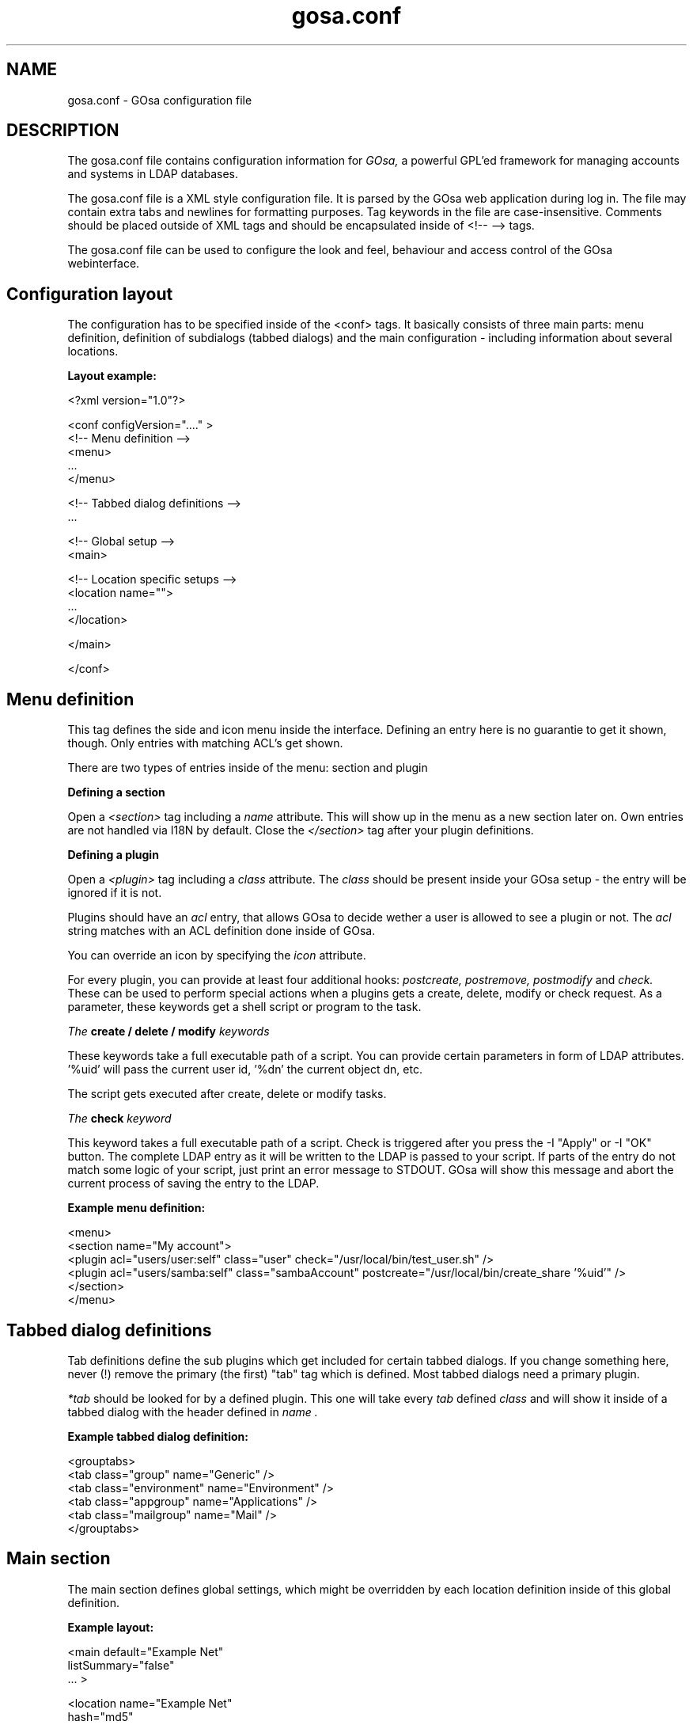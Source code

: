 .TH gosa.conf 5 "2008-04-07" "GOsa v2.6" "Debian"
.SH NAME
gosa.conf - GOsa configuration file
.SH DESCRIPTION
The gosa.conf file contains configuration information for
.IR GOsa,
a powerful GPL'ed framework for managing accounts and systems in
LDAP databases.
.PP
The gosa.conf file is a XML style configuration file. It is parsed by
the GOsa web application during log in.  The file may contain
extra tabs and newlines for formatting purposes.  Tag keywords in the
file are case-insensitive. Comments should be placed outside of XML
tags and should be encapsulated inside of <!-- --> tags.
.PP
The gosa.conf file can be used to configure the look and feel, behaviour
and access control of the GOsa webinterface.
.SH Configuration layout

The configuration has to be specified inside of the <conf> tags. It
basically consists of three main parts: menu definition, definition
of subdialogs (tabbed dialogs) and the main configuration - including
information about several locations.

.B Layout example:

.nf
  <?xml version="1.0"?>
  
  <conf configVersion="...." >
    <!-- Menu definition -->
    <menu>
    ...
    </menu>
  
    <!-- Tabbed dialog definitions -->
    ...
  
    <!-- Global setup -->
    <main>
  
       <!-- Location specific setups -->
       <location name="">
         ...
       </location>
  
    </main>
  
  </conf>
.fi

.SH Menu definition

This tag defines the side and icon menu inside the
interface. Defining an entry here is no guarantie to get it shown,
though. Only entries with matching ACL's get shown.

There are two types of entries inside of the menu: section and plugin

.B Defining a section

Open a 
.I <section>
tag including a 
.I name
attribute. This will show up in the menu as a new section later on.
Own entries are not handled via I18N by default. Close the 
.I </section>
tag after your plugin definitions.

.B Defining a plugin

Open a 
.I <plugin>
tag including a 
.I "class"
attribute. The 
.I "class" 
should be present inside your GOsa setup - the entry will be ignored if it is not.

Plugins should have an 
.I "acl"
entry, that allows GOsa to decide wether a user is allowed to see a plugin or not.
The 
.I "acl"
string matches with an ACL definition done inside of GOsa.

You can override an icon by specifying the 
.I "icon"
attribute.

For every plugin, you can provide at least four additional hooks: 
.I postcreate,
.I postremove,
.I postmodify
and
.I check.
These can be used to perform special actions when a plugins gets
a create, delete, modify or check request. As a parameter, these
keywords get a shell script or program to the task.

.I The
.B create / delete / modify
.I keywords

These keywords take a full executable path of a script. You can
provide certain parameters in form of LDAP attributes. '%uid'
will pass the current user id, '%dn' the current object dn, etc.

The script gets executed after create, delete or modify tasks.

.I The
.B check
.I keyword

This keyword takes a full executable path of a script. Check is
triggered after you press the
\-I "Apply"
or
\-I "OK"
button. The complete LDAP entry as it will be written to the
LDAP is passed to your script. If parts of the entry do not
match some logic of your script, just print an error message
to STDOUT. GOsa will show this message and abort the current
process of saving the entry to the LDAP.

.B Example menu definition:

.nf
  <menu>
    <section name="My account">
      <plugin acl="users/user:self" class="user" check="/usr/local/bin/test_user.sh" />
      <plugin acl="users/samba:self" class="sambaAccount" postcreate="/usr/local/bin/create_share '%uid'" />
    </section>
  </menu>
.fi

.SH Tabbed dialog definitions

Tab definitions define the sub plugins which get included for certain
tabbed dialogs. If you change something here, never (!) remove the
primary (the first) "tab" tag which is defined. Most tabbed dialogs
need a primary plugin.

.I "*tab"
should be looked for by a defined plugin. This one will take
every 
.I "tab"
defined
.I "class"
and will show it inside of a tabbed dialog
with the header defined in
.I "name".

.B Example tabbed dialog definition:

.nf
  <grouptabs>
    <tab class="group" name="Generic" />
    <tab class="environment" name="Environment" />
    <tab class="appgroup" name="Applications" />
    <tab class="mailgroup" name="Mail" />
  </grouptabs>
.fi

.SH Main section

The main section defines global settings, which might be overridden by
each location definition inside of this global definition.

.B Example layout:

.nf
  <main default="Example Net"
        listSummary="false"
        ... >

        <location name="Example Net"
                  hash="md5"
                  accountPrimaryAttribute="cn"
                  ...

                  <referral uri="ldaps://ldap.example.net:636/dc=example,dc=net"
                            admin="cn=gosa-admin,dc=example,dc=net"
                            password="secret" />

        </location>

  </main>

.fi

.PP
.B Generic options

.PP
.B forceGlobals
.I bool
.PP
The
.I forceGlobals
statement enables PHP security checks to force register_global settings to
be switched off.
.PP

.B forceSSL
.I bool
.PP
The
.I forceSSL
statement enables PHP security checks to force encrypted access to the web
interface. GOsa will try to redirect to the same URL - just with https://.
.PP

.B warnSSL
.I bool
.PP
The
.I warnSSL
statement enables PHP security checks to detect non encrypted access to
the web interface. GOsa will display a warning in this case.
.PP

.B modificationDetectionAttribute
.I string
.PP
The
.I modificationDetectionAttribute
statement enables GOsa to check if a entry currently being edited has
been modified from someone else outside GOsa in the meantime. It will
display an informative dialog then. It can be set to
.I entryCSN
for OpenLDAP based systems or
.I contextCSN
for Sun DS based systems.
.PP

.B logging
.I string
.PP
The
.I logging
statement enables event logging on GOsa side. Setting it to 
.I true,
GOsa will log every action a user performs via syslog. If you use
rsyslog and configure it to mysql logging, you can browse all events
within GOsa.

GOsa will not log anything, if the logging value is empty or set to
false.
.PP

.B loginAttribute
.I string
.PP
The
.I loginAttribute
statement tells GOsa which LDAP attribute is used as the login name
during login. It can be set to
.I uid, mail
or
.I both.
.PP

.B copyPaste
.I bool
.PP
The
.I copyPaste
statement enables copy and paste for LDAP entries managed with GOsa.
.PP

.B snapshots
.I bool
.PP
The
.I snapshots
statement enables a snapshot mechaism in GOsa. This enables you to save
certain states of entries and restore them later on.
.PP

.B snapshotBase
.I dn
.PP
The
.I snapshotBase
statement defines the base where snapshots should be stored inside of
the LDAP.
.PP

.B snapshotURI
.I uri 
.PP
The
.I snapshotURI
variable defines the LDAP URI for the server which is used to do object
snapshots.
.PP

.B snapshotAdminDn
.I dn
.PP
The
.I snapshotAdminDn
variable defines the user which is used to authenticate when connecting
to
.I snapshotURI.
.PP

.B snapshotAdminPassword
.I string
.PP
The
.I snapshotAdminPassword
variable defines the credentials which are used in combination with
.I snapshotAdminDn
and
.I snapshotURI
in order to authenticate.
.PP

.B config
.I dn
.PP
The
.I config
statement defines the LDAP base, where GOsa stores management information,
such as site wide locking and user notifications.
.PP

.B templateCompileDirectory
.I path
.PP
The
.I templateCompileDirectory
statements defines the path, where the PHP templating engins
.I smarty
should store its compiled GOsa templates for improved speed. This path
needs to be writeable by the user your webserver is running with.
.PP

.B timezone
.I string
.PP
The
.I timezone
statements defines the timezone used inside of GOsa to handle date
related tasks, such as password expiery, vacation messages, etc.
The
.I timezone
value should be a unix conform timezone value like in /etc/timezone.
.PP

.B honourIvbbAttributes
.I bool
.PP
The
.I honourIvbbAttributes
statement enables the IVBB mode inside of GOsa. You need the ivbb.schema
file from used by german authorities.
.PP

.B strictNamingRules
.I bool
.PP
The
.I strictNamingRules
statement enables strict checking of uids and group names. If you need
characters like . or - inside of your accounts, set this to
.I false.
.PP

.B honourUnitTags
.I bool
.PP
The
.I honourUnitTags
statement enables checking of
.I unitTag
attributes when using administrative units. If this is set to
.I true
GOsa can only see objects inside the administrative unit a
user is logged into.
.PP

.B rfc2307bis
.I bool
.PP
The
.I rfc2307bis
statement enables rfc2307bis style groups in GOsa. You can use
.I member
attributes instead of memberUid in this case. To make it work
on unix systems, you've to adjust your NSS configuration to
use rfc2307bis style groups, too.
.PP

.B ppdPath
.I path
.PP
The
.I ppdPath
variable defines where to store PPD files for the GOto environment plugins.
.PP

.B resolutions
.I path
.PP
The
.I resolutions
variable defines a plain text file which contains additional resolutions
to be shown in the environment and system plugins.
.PP

.B htaccessAuthentication
.I bool
.PP
The
.I htaccessAuthentication
variable tells GOsa to use either htaccess authentication or LDAP authentication. This
can be used if you want to use i.e. kerberos to authenticate the users.
.PP

.B gosaSupportURI
.I URI
.PP
The
.I gosaSupportURI
defines the major gosa-si server host and the password for GOsa to connect to it.
can be used if you want to use i.e. kerberos to authenticate the users.

The format is:

.nf
credentials@host:port
.fi
.PP


.B Browser and display options

.B listSummary
.I true/false
.PP
The
.I listSummary
statement determines whether a status bar will be shown on the bottom of
GOsa generated lists, displaying a short summary of type and number of
elements in the list.
.PP

.B iconsize
.I size value
.PP
The
.I iconsize
statement sets the icon size in the main menu. Its value should be something
like 48x48.
.PP

.B sendCompressedOutput
.I true/false
.PP
The
.I sendCompressedOutput
statement determines whether PHP should send compressed HTML pages to
browsers or not. This may increase or decrease the performance, depending
on your network.
.PP

.B storeFilterSettings
.I true/false
.PP
The
.I storeFilterSettings
statement determines whether GOsa should store filter and plugin settings
inside of a cookie.
.PP

.B language
.I string
.PP
The
.I language
statement defines the default language used by GOsa. Normally GOsa autodetects
the language from the browser settings. If this is not working or you want to
force the language, just add the language code (i.e. de for german) here.
.PP

.B theme
.I string
.PP
The
.I theme
statement defines what theme is used to display GOsa pages. You can install some
corporate identity like theme and/or modify certain templates to fit your needs
within themes. Take a look at the GOsa
.I FAQ
for more information.
.PP

.B sessionLifetime
.I int
.PP
The
.I sessionLifetime
value defines when a session will expire in seconds. For Debian systems, this will
not work because the sessions will be removed by a cron job instead. Please modify
the value inside of your php.ini instead.
.PP

.B primaryGroupFilter
.I bool
.PP
The
.I primaryGroupFilter
variable enables or disables the group filter to show primary user groups. It is
time consuming to evaluate which groups are primary and which are not. So you may
want to set it to
.I true
if your group plugin is slow.
.PP

.B iePngWorkaround
.I bool
.PP
The
.I iePngWorkaround
variable enables or disables a workaround for IE < 7 in order to display transparent
PNG files correctly. This drastically slows down browsing. Please use Firefox or Opera
instead.
.PP
.PP


.B Password options
.PP
.B passwordMinLength
.I integer
.PP
The
.I passwordMinLength
statement determines whether a newly entered password has to be of
a minimum length.
.PP

.B passwordMinDiffer
.I integer
.PP
The
.I passwordMinDiffer
statement determines whether a newly entered password has to be checked
to have at least n different characters.
.PP

.B passwordHook
.I path
.PP
The
.I passwordHook
can specify an external script to handle password settings at some other
location besides the LDAP. It will be called this way:

.nf
/path/to/your/script "username" "oldpassword" "newpassword"
.fi

.B handleExpiredAccounts
.I bool
.PP
The
.I handleExpiredAccounts
statement enables shadow attribute tests during the login to the GOsa web
interface and forces password renewal or account lockout.
.PP

.B useSaslForKerberos
.I bool
.PP
The
.I useSaslForKerberos
statement defines the way the kerberos realm is stored in the
.I userPassword
attribute. Set it to
.I true
in order to get {sasl}user@REALM.NET, or to
.I false
to get {kerberos}user@REALM.NET. The latter is outdated, but may be
needed from time to time.
.PP
.PP


.B LDAP options
.PP
.B ldapMaxQueryTime
.I integer
.PP
The
.I ldapMaxQueryTime
statement tells GOsa to stop LDAP actions if there is no answer within the
specified number of seconds.
.PP

.B schemaCheck
.I bool
.PP
The
.I schemaCheck
statement enables or disables schema checking during login. It is recommended
to switch this on in order to let GOsa handle object creation more efficient.
.PP

.B ldapTLS
.I bool
.PP
The
.I ldapTLS
statement enables or disables TLS operating on LDAP connections.
.PP

.B accountPrimaryAttribute
.I cn/uid
.PP
The
.I accountPrimaryAttribute
option tells GOsa how to create new accounts. Possible values are
.I uid
and
.I cn.
In the first case GOsa creates uid style DN entries:
.nf
uid=superuser,ou=staff,dc=example,dc=net
.fi
In the second case, GOsa creates cn style DN entries:
.nf
cn=Foo Bar,ou=staff,dc=example,dc=net
.fi
If you choose "cn" to be your
.I accountPrimaryAttribute
you can decide whether to include the personal title in your dn by
selecting
.I personalTitleInDN.
.PP

.B accountRDN
.I pattern
.PP
The
.I accountRDN
option tells GOsa to use a placeholder pattern for generating account
RDNs. A pattern can include attribute names prefaced by a % and normal
text:
.nf
accountRDN="cn=%sn %givenName"
.fi
This will generate a RDN consisting of cn=.... filled with surname and
given name of the edited account. This option disables the use of
.I accountPrimaryAttribute
and
.I personalTitleInDn
in your config. The latter attributes are maintained for compatibility.


.B personalTitleInDN
.I bool
.PP
The
.I personalTitleInDN
option tells GOsa to include the personal title in user DNs when
.I accountPrimaryAttribute
is set to "cn".

.B userRDN
.I string
.PP
The
.I userRDN
statement defines the location where new accounts will be created inside of
defined departments. The default is
.I ou=people.
.PP

.B groupsRDN
.I string
.PP
The
.I groupsRDN
statement defines the location where new groups will be created inside of
defined departments. The default is
.I ou=groups.
.PP

.B sudoRDN
.I string
.PP
The
.I sudoRDN
statement defines the location where new groups will be created inside of
defined departments. The default is
.I ou=groups.
.PP

.B sambaMachineAccountRDN
.I string
.PP
This statement defines the location where GOsa looks for new samba workstations.
.PP

.B ogroupRDN
.I string
.PP
This statement defines the location where GOsa creates new object groups inside of defined
departments. Default is
.I ou=groups.
.PP

.B serverRDN
.I string
.PP
This statement defines the location where GOsa creates new servers inside of defined
departments. Default is
.I ou=servers.
.PP

.B terminalRDN
.I string
.PP
This statement defines the location where GOsa creates new terminals inside of defined
departments. Default is
.I ou=terminals.
.PP

.B workstationRDN
.I string
.PP
This statement defines the location where GOsa creates new workstations inside of defined
departments. Default is
.I ou=workstations.
.PP

.B printerRDN
.I string
.PP
This statement defines the location where GOsa creates new printers inside of defined
departments. Default is
.I ou=printers.
.PP

.B componentRDN
.I string
.PP
This statement defines the location where GOsa creates new network components inside of defined
departments. Default is
.I ou=components.
.PP

.B phoneRDN
.I string
.PP
This statement defines the location where GOsa creates new phones inside of defined
departments. Default is
.I ou=phones.
.PP

.B phoneConferenceRDN
.I string
.PP
This statement defines the location where GOsa creates new phone conferences inside of defined
departments. Default is
.I ou=conferences.
.PP

.B faxBlocklistRDN
.I string
.PP
This statement defines the location where GOsa creates new fax blocklists inside of defined
departments. Default is
.I ou=blocklists.
.PP

.B systemIncomingRDN
.I string
.PP
This statement defines the location where GOsa looks for new systems to be joined to the LDAP.
Default is
.I ou=incoming.
.PP

.B systemRDN
.I string
.PP
This statement defines the base location for servers, workstations, terminals, phones and
components. Default is
.I ou=systems.
.PP

.B ogroupRDN
.I string
.PP
This statement defines the location where GOsa looks for object groups.
Default is
.I ou=groups.
.PP

.B aclRoleRDN
.I string
.PP
This statement defines the location where GOsa stores ACL role definitions.
Default is
.I ou=aclroles.
.PP

.B phoneMacroRDN
.I string
.PP
This statement defines the location where GOsa stores phone macros for use with the Asterisk
phone server.
Default is
.I ou=macros,ou=asterisk,ou=configs,ou=systems.
.PP

.B faiBaseRDN
.I string
.PP
This statement defines the location where GOsa looks for FAI settings.
Default is
.I ou=fai,ou=configs,ou=systems.
.PP

.B faiScriptRDN, faiHookRDN, faiTemplateRDN, faiVariableRDN, faiProfileRDN, faiPackageRDN, faiPartitionRDN 
.I string
.PP
These statement define the location where GOsa stores FAI classes. The complete base for the
corresponding class is an additive of
.B faiBaseRDN
an and this value.
.PP

.B deviceRDN
.I string
.PP
This statement defines the location where GOsa looks for devices.
Default is
.I ou=devices.
.PP

.B mimetypeRDN
.I string
.PP
This statement defines the location where GOsa stores mime type definitions.
Default is
.I ou=mimetypes.
.PP

.B applicationRDN
.I string
.PP
This statement defines the location where GOsa stores application definitions.
Default is
.I ou=apps.
.PP

.B ldapFilterNestingLimit
.I integer
.PP
The
.I ldapFilterNestingLimit
statement can be used to speed up group handling for groups with several hundreds of members.
The default behaviour is, that GOsa will resolv the memberUid values in a group to real names.
To achieve this, it writes a single filter to minimize searches. Some LDAP servers (namely
Sun DS) simply crash when the filter gets too big. You can set a member limit, where GOsa will
stop to do these lookups.
.PP

.B ldapSizelimit
.I integer
.PP
The
.I ldapSizelimit
statement tells GOsa to retrieve the specified maximum number of results. The user will get
a warning, that not all entries were shown.
.PP

.B ldapFollowReferrals
.I bool
.PP
The
.I ldapFollowReferrals
statement tells GOsa to follow LDAP referrals.
.PP
.PP


.B Account creation options
.PP
.B uidNumberBase
.I integer
.PP
The
.I uidNumberBase
statement defines where to start looking for a new free user id. This should be synced
with your
.I adduser.conf
to avoid overlapping uidNumber values between local and LDAP based lookups. The uidNumberBase
can even be dynamic. Take a look at the
.I baseIdHook
definition below.
.PP

.B gidNumberBase
.I integer
.PP
The
.I gidNumberBase
statement defines where to start looking for a new free group id. This should be synced
with your
.I adduser.conf
to avoid overlapping gidNumber values between local and LDAP based lookups. The gidNumberBase
can even be dynamic. Take a look at the
.I nextIdHook
definition below.
.PP

.B idAllocationMethod
.I traditional/pool
.PP
The
.I idAllocationMethod
statement defines how GOsa generates numeric user and group id values. If it is set to
.I traditional
GOsa will do create a lock and perform a search for the next free ID. The lock will be
removed after the procedure completes.
.I pool
will use the sambaUnixIdPool objectclass settings inside your LDAP. This one is unsafe,
because it does not check for concurrent LDAP access and already used IDs in this range. 
On the other hand it is much faster.
.PP

.B minId
.I integer
.PP
The
.I minId
statement defines the minimum assignable user or group id to avoid security leaks with
uid 0 accounts. This is used for the
.I traditional
method
.PP

.B uidNumberPoolMin/gidNumberPoolMin
.I integer
.PP
The
.I uidNumberPoolMin/gidNumberPoolMin
statement defines the minimum assignable user/group id for use with the
.I pool
method.
.PP

.B uidNumberPoolMax/gidNumberPoolMax
.I integer
.PP
The
.I uidNumberPoolMin/gidNumberPoolMin
statement defines the highest assignable user/group id for use with the
.I pool
method.
.PP

.B nextIdHook
.I path
.PP
The
.I nextIdHook
statement defines a script to be called for finding the next free id for users or groups
externaly. It gets called with the current entry "dn" and the attribute to be ID'd. It
should return an integer value.
.PP

.B hash
.I string
.PP
The
.I hash
statement defines the default password hash to choose for new accounts. Valid values are
.I crypt/standard-des, crypt/md5, crypt/enhanced-des, crypt/blowfish, md5, sha, ssha, smd5, clear
and
.I sasl.
These values will be overridden when using templates.
.PP

.B idGenerator
.I string
.PP
The
.I idGenerator
statement describes an automatic way to generate new user ids. There are two basic
functions supported - which can be combined:

 a) using attributes

    You can specify LDAP attributes (currently only sn and givenName) in
    braces {} and add a percent sign befor it. Optionally you can strip it
    down to a number of characters, specified in []. I.e.

.nf
      idGenerator="{%sn}-{%givenName[2-4]}"
.fi

    will generate an ID using the full surname, adding a dash, and adding at
    least the first two characters of givenName. If this ID is used, it'll
    use up to four characters. If no automatic generation is possible, a
    input box is shown.

 b) using automatic id's

    I.e. specifying

.nf
      idGenerator="acct{id:3}"
.fi

    will generate a three digits id with the next free entry appended to
    "acct".

.nf
      idGenerator="acct{id!1}"
.fi

    will generate a one digit id with the next free entry appended to
    "acct" - if needed.

.nf
      idGenerator="ext{id#3}"
.fi

    will generate a three digits random number appended to "ext".
.PP
.PP


.B Samba options
.PP
.B sambaSID
.I string
.PP
The
.I sambaSID
statement defines a samba SID if not available inside of the LDAP. You can retrieve
the current sid by
.I net getlocalsid.
.PP

.B sambaRidBase
.I integer
.PP
The
.I sambaRidBase
statement defines the base id to add to ordinary sid calculations - if not available
inside of the LDAP.
.PP

.B sambaHashHook
.I path
.PP
The
.I sambaHashHook
statement contains an executable to generate samba hash values. This is required
for password synchronization, but not required if you apply gosa-si services.
If you don't have mkntpasswd from the samba distribution installed, you can use
perl to generate the hash:

.nf
perl \-MCrypt::SmbHash \-e "print join(q[:], ntlmgen \\$ARGV[0]), $/;"
.if
.PP

.B sambaidmapping
.I bool
.PP
The
.I sambaidmapping
statement tells GOsa to maintain sambaIdmapEntry objects. Depending on your
setup this can drastically improve the windows login performance.
.PP
.PP

.B Asterisk options
.PP
.B ctiHook
.I path
.PP
The
.I ctiHook
statement defines a script to be executed if someone clicks on a phone number
inside of the addressbook plugin. It gets called with two parameters:

.nf
ctiHook $source_number $destination_number
.fi

This script can be used to do automatted dialing from the addressbook.
.PP
.PP

.B Mail options
.PP
.B mailMethod
.I Cyrus/SendmailCyrus/Kolab/Kolab22
.PP
The
.I mailMethod
statement tells GOsa which mail method the setup should use to communicate
with a possible mail server. Leave this undefined if your mail method does
not match the predefined ones.

.I Cyrus
maintains accounts and sieve scripts in cyrus servers.
.I Kolab/Kolab22
is like cyrus, but lets the kolab daemon maintain the accounts.
.I SendmailCyrus is based on sendmail LDAP attributes.
.PP

.B cyrusUseSlashes
.I bool
.PP
The
.I cyrusUseSlashes
statement determines if GOsa should use "foo/bar" or "foo.bar" namespaces
in IMAP. Unix style is with slashes.

.B cyrusDeleteMailbox
.I bool
.PP
The
.I cyrusDeleteMailbox
statement determines if GOsa should remove the mailbox from your IMAP
server or keep it after the account is deleted in LDAP.

.B cyrusAutocreateFolders
.I string
.PP
The
.I cyrusAutocreateFolders
statement contains a comma separated list of personal IMAP folders that
should be created along initial account creation.

.B postfixRestrictionFilters
.I path
.PP
The
.I postfixRestrictionFilters
statement defines a file to include for the postfix module in order
to display user defined restriction filters.

.B postfixProtocols
.I path
.PP
The
.I postfixProtocols
statement defines a file to include for the postfix module in order
to display user defined protocols.

.B mailAttribute
.I mail/uid
.PP
The
.I mailAttribute
statement determines which attribute GOsa will use to create accounts.
Valid values are
.I mail
and
.I uid.

.B imapTimeout
.I Integer (default 10) 
.PP
The
.I imapTimeout
statement sets the connection timeout for imap actions.

.B mailFolderCreation
Every mail method has its own way to create mail accounts like 
.I share/development
or 
.I shared.development@example.com
which is used to identify the accounts, set quotas or add acls. 

To override the methods default account creation syntax, you can set the
.I mailFolderCreation
option.

.I Examples

.nf
 mailFolderCreation="%prefix%%cn%"              => "shared.development"
 mailFolderCreation="my-prefix.%cn%%domain%"    => "my-prefix.development@example.com">
.fi

.I Placeholders

.nf
 %prefix%    The methods default prefix. (Depends on cyrusUseSlashes=FALSE/TRUE)
 %cn%        The groups/users cn.
 %uid%       The users uid.
 %mail%      The objects mail attribute.
 %domain%    The domain part of the objects mail attribute.
 %mailpart%  The user address part of the mail address.
 %uattrib%   Depends on mailAttribute="uid/mail".
.fi


.B mailUserCreation
This attribute allows to override the user account creation syntax, see
the
.I mailFolderCreation
description for more details. 

.I Examples

.nf
 mailUserCreation="%prefix%%uid%"           => "user.foobar"
 mailUserCreation=my-prefix.%uid%%domain%"  => "my-prefix.foobar@example.com"
.fi


.B vacationTemplateDirectory
.I path
.PP
The
.I vacationTemplateDirectory
statement sets the path where GOsa will look for vacation message
templates. Default is /etc/gosa/vacation.

Example template /etc/gosa/vacation/business.txt:

.nf
   DESC:Away from desk
   Hi, I'm currently away from my desk. You can contact me on
   my cell phone via %mobile.

   Greetings,
   %givenName %sn
.fi
.PP


.B Debug options
.PP
.B displayerrors
.I bool
.PP
The
.I displayerrors
statement tells GOsa to show PHP errors in the upper part of the screen. This
should be disabled in productive deployments, because there might be some
important passwords arround.
.PP

.B ldapstats
.I bool
.PP
The
.I ldapstats
statement tells GOsa to track LDAP timing statistics to the syslog. This may
help to find indexing problems or bad search filters.
.PP

.B ignoreAcl
.I dn
.PP
The
.I ignoreAcl
value tells GOsa to ignore complete ACL sets for the given DN. Add your
DN here and you'll be able to restore accidently dropped ACLs.
.PP

.B debuglevel
.I integer
.PP
The
.I debuglevel
value tells GOsa to display certain information on each page load. Value
is an AND combination of the following byte values:

DEBUG_TRACE   = 1

DEBUG_LDAP    = 2

DEBUG_MYSQL   = 4

DEBUG_SHELL   = 8

DEBUG_POST    = 16

DEBUG_SESSION = 32

DEBUG_CONFIG  = 64

DEBUG_ACL     = 128

DEBUG_SI      = 256

DEBUG_MAIL    = 512
.PP


.SH LDAP resource definition

For every location you define inside your gosa.conf, you need at least
one entry of the type
.I referral.
These entries define the way how to connect to some directory service.

.B Example:

.nf
  <referral uri="ldap://ldap.example.net/dc=example,dc=net"
            admin="cn=gosa-admin,dc=example,dc=net"
            password="secret" />
.fi

.I uri
is a valid LDAP uri extendet by the base this referral is responsible for.
.I admin
is the DN which has the permission to write LDAP entries. And
.I password
is the corresponding password for this DN.

You can define a set of referrals if you have several server to
connect to.

.SH Settings for the environment plugin

In order to make full use of the environment plugin, you may want
to define the location where kiosk profiles will be stored on the
servers harddisk.

This is done by the
.I kioskPath
keyword defined within the
.I environment
class definition inside your gosa.conf.

.B Example:

.nf
  <plugin acl="users/environment"
          class="environment"
          kioskPath="/var/spool/kiosk"/>
.fi

Make sure, that this path is writeable by GOsa.

.SH Settings for the FAI plugin

The FAI plugin can be used in a way that it generates branched or
freezed releases inside your repository. Specifying the
.I postcreate
and
.I postmodify
keywords in the
.I servrepository
definition, calls the provided script as a hook when adding or
removing branches. This script should do the rest inside of your
repository.

.B Example:

.nf
  <tab class="servrepository" 
          repositoryBranchHook="/opt/dak/bin/get_extra_repos"
          postcreate="/opt/dak/bin/handle_repository '%lock_dn' '%lock_name' '%lock_type' />
.fi

.I %lock_dn
keeps the base DN of the source branch,
.I %lock_name
the name of the new branch and
.I %lock_type
is either "freeze" or "branch".

The
.I repositoryBranchHook
outputs additional releases, that are not retrieveable with the standard
GOsa/FAI methods.

If you have only one release, or want to define a default release to be shown
by GOsa, define the
.I defaultFaiRelease="ou=sarge,ou=fai,ou=configs,ou=syst..."
within the 
.I faiManagement
class definition

.SH Settings for the addressbook plugin

The addressbook plugin can be configured to store the addressbook data on
a special location. Use the
.I addressbookBaseDN
keyword within the
.I addressbook
class definition inside your gosa.conf to configure this location.

Default:
.I ou=addressbook.

.SH Settings for system plugins
For the
.I workstationStartup
and
.I terminalStartup
classes, you can define the
.I systemKernelsHook
keyword. It can load additional kernels that are not retrieveable by
standard GOsa/FAI mechanisms.

In order to make use of SNMP information, you can set the
.I snmpCommunity
in the
.I terminfo
class definition.

To enable the burn CD image function, you can specify the
.I systemIsoHook
in the
.I workgeneric
class. You will get a CD symbol in the systems list - which calls
the hook if pressed.

.SH AUTHOR
.B gosa.conf(5)
was written by Cajus Pollmeier for
the GOsa project (
.B http://www.gosa-project.org
).
